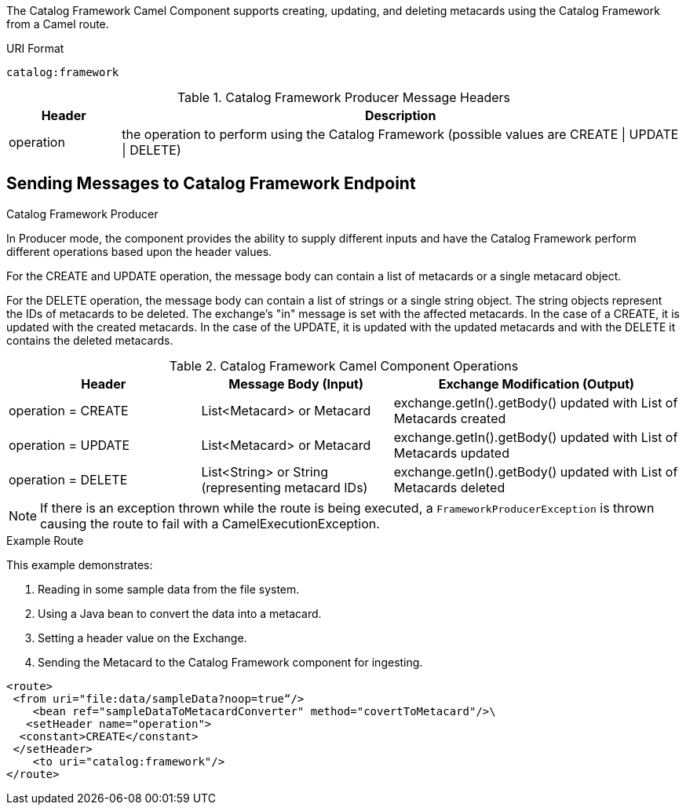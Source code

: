 :title: Catalog Framework Camel Component
:type: catalogFramework
:status: published
:summary: Supports creating, updating, and deleting metacards using the Catalog Framework from a Camel route.
:link: _catalog_framework_camel_component
:order: 01

The ((Catalog Framework Camel Component)) supports creating, updating, and deleting metacards using the Catalog Framework from a Camel route.

.URI Format
----
catalog:framework
----

.Catalog Framework Producer Message Headers
[cols="1,5" options="header"]
|===
|Header
|Description

|operation
|the operation to perform using the Catalog Framework (possible values are CREATE \| UPDATE \| DELETE)
|===

== Sending Messages to Catalog Framework Endpoint

.Catalog Framework Producer
In Producer mode, the component provides the ability to supply different inputs and have the Catalog Framework perform different operations based upon the header values.

For the CREATE and UPDATE operation, the message body can contain a list of metacards or a single metacard object.

For the DELETE operation, the message body can contain a list of strings or a single string object.
The string objects represent the IDs of metacards to be deleted.
The exchange's "in" message is set with the affected metacards.
In the case of a CREATE, it is updated with the created metacards.
In the case of the UPDATE, it is updated with the updated metacards and with the DELETE it contains the deleted metacards.

.Catalog Framework Camel Component Operations
[cols="2,2,3" options="header"]
|===
|Header
|Message Body (Input)
|Exchange Modification (Output)

|operation = CREATE
|List<Metacard> or Metacard
|exchange.getIn().getBody() updated with List of Metacards created

|operation = UPDATE
|List<Metacard> or Metacard
|exchange.getIn().getBody() updated with List of Metacards updated

|operation = DELETE
|List<String> or String (representing metacard IDs)
|exchange.getIn().getBody() updated with List of Metacards deleted

|===


[NOTE]
====
If there is an exception thrown while the route is being executed, a
`FrameworkProducerException` is thrown causing the route to fail
with a CamelExecutionException.
====

.Example Route
This example demonstrates:

. Reading in some sample data from the file system.
. Using a Java bean to convert the data into a metacard.
. Setting a header value on the Exchange.
. Sending the Metacard to the Catalog Framework component for ingesting.

[source,xml,linenums]
----
<route>
 <from uri="file:data/sampleData?noop=true“/>
    <bean ref="sampleDataToMetacardConverter" method="covertToMetacard"/>\
   <setHeader name="operation">
  <constant>CREATE</constant>
 </setHeader>
    <to uri="catalog:framework"/>
</route>
----
